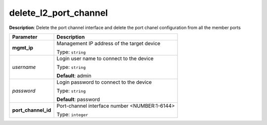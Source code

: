 .. NOTE: This file has been generated automatically, don't manually edit it

delete_l2_port_channel
~~~~~~~~~~~~~~~~~~~~~~

**Description**: Delete the port channel interface and delete the port chanel configuration from all the member ports 

.. table::

   ================================  ======================================================================
   Parameter                         Description
   ================================  ======================================================================
   **mgmt_ip**                       Management IP address of the target device

                                     Type: ``string``
   *username*                        Login user name to connect to the device

                                     Type: ``string``

                                     **Default**: admin
   *password*                        Login password to connect to the device

                                     Type: ``string``

                                     **Default**: password
   **port_channel_id**               Port-channel interface number <NUMBER:1-6144>

                                     Type: ``integer``
   ================================  ======================================================================

